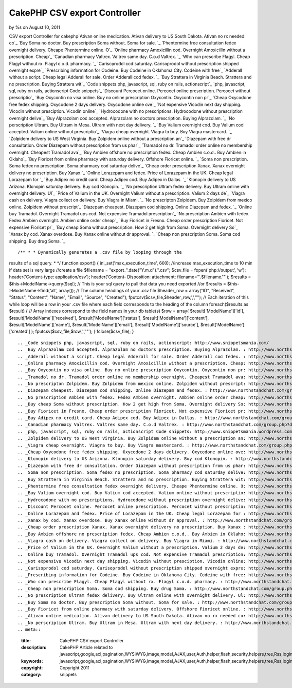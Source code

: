 

CakePHP CSV export Controller
=============================

by %s on August 10, 2011

CSV export Controller for cakephp`Ativan online medication. Ativan
delivery to US South Dakota. Ativan no rx needed co`_ `Buy Soma no
doctor. Buy prescription Soma without. Soma for sale. `_ `Phentermine
free consultation fedex overnight delivery. Cheape Phentermine online.
O`_ `Online pharmacy Amoxicillin cod. Overnight Amoxicillin without a
prescription. Cheap`_ `Canadian pharmacy Valtrex. Valtrex same day.
C.o.d Valtrex. `_ `Who can prescribe Flagyl. Cheap Flagyl without rx.
Flagyl c.o.d. pharmacy. `_ `Carisoprodol cod saturday. Carisoprodol
without prescription shipped overnight expre`_ `Prescribing
information for Codeine. Buy Codeine in Oklahoma City. Codeine with
free`_ `Adderall without a script. Cheap legal Adderall for sale.
Order Adderall cod fedex. `_ `Buy Strattera in Virginia Beach.
Strattera and no prescription. Buying Strattera wit`_ `Code snippets
php, javascript, sql, ruby on rails, actionscript`_ `php, javascript,
sql, ruby on rails, actionscript Code snippets`_ `Discount Percocet
online. Percocet online prescription. Percocet without prescriptio`_
`Buy Oxycontin no visa online. Buy no online prescription Oxycontin.
Oxycontin non pr`_ `Cheap Oxycodone free fedex shipping. Oxycodone 2
days delivery. Oxycodone online ove`_ `Not expensive Vicodin next day
shipping. Vicodin without presciption. Vicodin online`_ `Hydrocodone
with no prescriptions. Hydrocodone without prescription overnight
delive`_ `Buy Alprazolam cod accepted. Alprazolam no doctors
prescription. Buying Alprazolam. `_ `No perscription Ultram. Buy
Ultram in Mesa. Ultram with next day delivery. `_ `Buy Valium
overnight cod. Buy Valium cod accepted. Valium online without
prescriptio`_ `Viagra cheap overnight. Viagra to buy. Buy Viagra
mastercard. `_ `Zolpidem delivery to US West Virginia. Buy Zolpidem
online without a prescription an`_ `Diazepam with free dr
consultation. Order Diazepam without prescription from us phar`_
`Tramadol no dr. Tramadol order online no membership overnight.
Cheapest Tramadol ava`_ `Buy Ambien offshore no prescription fedex.
Cheap Ambien c.o.d.. Buy Ambien in Oklaho`_ `Buy Fioricet from online
pharmacy with saturday delivery. Offshore Fioricet online. `_ `Soma
non prescription. Soma fedex no prescription. Soma pharmacy cod
saturday delive`_ `Cheap order prescription Xanax. Xanax overnight
delivery no prescription. Buy Xanax `_ `Online Lorazepam and fedex.
Price of Lorazepam in the UK. Cheap legal Lorazepam for `_ `Buy Adipex
no credit card. Cheap Adipex cod. Buy Adipex in Dallas. `_ `Klonopin
delivery to US Arizona. Klonopin saturday delivery. Buy cod Klonopin.
`_ `No prescription Ultram fedex delivery. Buy Ultram online with
overnight delivery. Ul`_ `Price of Valium in the UK. Overnight Valium
without a prescription. Valium 2 days de`_ `Viagra cash on delivery.
Viagra collect on delivery. Buy Viagra in Miami. `_ `No prescripton
Zolpidem. Buy Zolpidem from mexico online. Zolpidem without
prescript`_ `Diazepam cheapest. Diazepam cod shipping. Online Diazepam
and fedex. `_ `Online buy Tramadol. Overnight Tramadol ups cod. Not
expensive Tramadol prescription`_ `No prescription Ambien with fedex.
Fedex Ambien overnight. Ambien online order cheap`_ `Buy Fioricet in
Fresno. Cheap order prescription Fioricet. Not expensive Fioricet pr`_
`Buy cheap Soma without prescription. How 2 get high from Soma.
Overnight delivery So`_ `Xanax by cod. Xanax overdose. Buy Xanax
online without dr approval. `_ `Cheap non prescription Soma. Soma cod
shipping. Buy drug Soma. `_

::

/** * * Dynamically generates a .csv file by looping through the
results of a sql query. * */ function export() {
ini_set('max_execution_time', 600); //increase max_execution_time to
10 min if data set is very large //create a file $filename =
"export_".date("Y.m.d").".csv"; $csv_file = fopen('php://output',
'w'); header('Content-type: application/csv'); header('Content-
Disposition: attachment; filename="'.$filename.'"'); $results =
$this->ModelName->query($sql); // This is your sql query to pull that
data you need exported //or $results = $this->ModelName->find('all',
array()); // The column headings of your .csv file $header_row =
array("ID", "Received", "Status", "Content", "Name", "Email",
"Source", "Created"); fputcsv($csv_file,$header_row,',','"'); // Each
iteration of this while loop will be a row in your .csv file where
each field corresponds to the heading of the column foreach($results
as $result) { // Array indexes correspond to the field names in your
db table(s) $row = array( $result['ModelName']['id'],
$result['ModelName']['received'], $result['ModelName']['status'],
$result['ModelName']['content'], $result['ModelName']['name'],
$result['ModelName']['email'], $result['ModelName']['source'],
$result['ModelName']['created'] ); fputcsv($csv_file,$row,',','"'); }
fclose($csv_file); }

::


    
    		
    		
    				
    
    			
    		
    
    
    	



.. _Code snippets php, javascript, sql, ruby on rails, actionscript: http://www.snippetsmania.com/
.. _Buy Alprazolam cod accepted. Alprazolam no doctors prescription. Buying Alprazolam. : http://www.northstandchat.com/group.php?discussionid=153&do=discuss
.. _Adderall without a script. Cheap legal Adderall for sale. Order Adderall cod fedex. : http://www.northstandchat.com/group.php?discussionid=146&do=discuss
.. _Online pharmacy Amoxicillin cod. Overnight Amoxicillin without a prescription. Cheap: http://www.northstandchat.com/group.php?discussionid=141&do=discuss
.. _Buy Oxycontin no visa online. Buy no online prescription Oxycontin. Oxycontin non pr: http://www.northstandchat.com/group.php?discussionid=149&do=discuss
.. _Tramadol no dr. Tramadol order online no membership overnight. Cheapest Tramadol ava: http://www.northstandchat.com/group.php?discussionid=159&do=discuss
.. _No prescripton Zolpidem. Buy Zolpidem from mexico online. Zolpidem without prescript: http://www.northstandchat.com/group.php?discussionid=170&do=discuss
.. _Diazepam cheapest. Diazepam cod shipping. Online Diazepam and fedex. : http://www.northstandchat.com/group.php?discussionid=171&do=discuss
.. _No prescription Ambien with fedex. Fedex Ambien overnight. Ambien online order cheap: http://www.northstandchat.com/group.php?discussionid=173&do=discuss
.. _Buy cheap Soma without prescription. How 2 get high from Soma. Overnight delivery So: http://www.northstandchat.com/group.php?discussionid=175&do=discuss
.. _Buy Fioricet in Fresno. Cheap order prescription Fioricet. Not expensive Fioricet pr: http://www.northstandchat.com/group.php?discussionid=174&do=discuss
.. _Buy Adipex no credit card. Cheap Adipex cod. Buy Adipex in Dallas. : http://www.northstandchat.com/group.php?discussionid=165&do=discuss
.. _Canadian pharmacy Valtrex. Valtrex same day. C.o.d Valtrex. : http://www.northstandchat.com/group.php?discussionid=142&do=discuss
.. _php, javascript, sql, ruby on rails, actionscript Code snippets: http://www.snippetsmania.wordpress.com/
.. _Zolpidem delivery to US West Virginia. Buy Zolpidem online without a prescription an: http://www.northstandchat.com/group.php?discussionid=157&do=discuss
.. _Viagra cheap overnight. Viagra to buy. Buy Viagra mastercard. : http://www.northstandchat.com/group.php?discussionid=156&do=discuss
.. _Cheap Oxycodone free fedex shipping. Oxycodone 2 days delivery. Oxycodone online ove: http://www.northstandchat.com/group.php?discussionid=150&do=discuss
.. _Klonopin delivery to US Arizona. Klonopin saturday delivery. Buy cod Klonopin. : http://www.northstandchat.com/group.php?discussionid=166&do=discuss
.. _Diazepam with free dr consultation. Order Diazepam without prescription from us phar: http://www.northstandchat.com/group.php?discussionid=158&do=discuss
.. _Soma non prescription. Soma fedex no prescription. Soma pharmacy cod saturday delive: http://www.northstandchat.com/group.php?discussionid=162&do=discuss
.. _Buy Strattera in Virginia Beach. Strattera and no prescription. Buying Strattera wit: http://www.northstandchat.com/group.php?discussionid=147&do=discuss
.. _Phentermine free consultation fedex overnight delivery. Cheape Phentermine online. O: http://www.northstandchat.com/group.php?discussionid=140&do=discuss
.. _Buy Valium overnight cod. Buy Valium cod accepted. Valium online without prescriptio: http://www.northstandchat.com/group.php?discussionid=155&do=discuss
.. _Hydrocodone with no prescriptions. Hydrocodone without prescription overnight delive: http://www.northstandchat.com/group.php?discussionid=152&do=discuss
.. _Discount Percocet online. Percocet online prescription. Percocet without prescriptio: http://www.northstandchat.com/group.php?discussionid=148&do=discuss
.. _Online Lorazepam and fedex. Price of Lorazepam in the UK. Cheap legal Lorazepam for : http://www.northstandchat.com/group.php?discussionid=164&do=discuss
.. _Xanax by cod. Xanax overdose. Buy Xanax online without dr approval. : http://www.northstandchat.com/group.php?discussionid=176&do=discuss
.. _Cheap order prescription Xanax. Xanax overnight delivery no prescription. Buy Xanax : http://www.northstandchat.com/group.php?discussionid=163&do=discuss
.. _Buy Ambien offshore no prescription fedex. Cheap Ambien c.o.d.. Buy Ambien in Oklaho: http://www.northstandchat.com/group.php?discussionid=160&do=discuss
.. _Viagra cash on delivery. Viagra collect on delivery. Buy Viagra in Miami. : http://www.northstandchat.com/group.php?discussionid=169&do=discuss
.. _Price of Valium in the UK. Overnight Valium without a prescription. Valium 2 days de: http://www.northstandchat.com/group.php?discussionid=168&do=discuss
.. _Online buy Tramadol. Overnight Tramadol ups cod. Not expensive Tramadol prescription: http://www.northstandchat.com/group.php?discussionid=172&do=discuss
.. _Not expensive Vicodin next day shipping. Vicodin without presciption. Vicodin online: http://www.northstandchat.com/group.php?discussionid=151&do=discuss
.. _Carisoprodol cod saturday. Carisoprodol without prescription shipped overnight expre: http://www.northstandchat.com/group.php?discussionid=144&do=discuss
.. _Prescribing information for Codeine. Buy Codeine in Oklahoma City. Codeine with free: http://www.northstandchat.com/group.php?discussionid=145&do=discuss
.. _Who can prescribe Flagyl. Cheap Flagyl without rx. Flagyl c.o.d. pharmacy. : http://www.northstandchat.com/group.php?discussionid=143&do=discuss
.. _Cheap non prescription Soma. Soma cod shipping. Buy drug Soma. : http://www.northstandchat.com/group.php?discussionid=177&do=discuss
.. _No prescription Ultram fedex delivery. Buy Ultram online with overnight delivery. Ul: http://www.northstandchat.com/group.php?discussionid=167&do=discuss
.. _Buy Soma no doctor. Buy prescription Soma without. Soma for sale. : http://www.northstandchat.com/group.php?discussionid=139&do=discuss
.. _Buy Fioricet from online pharmacy with saturday delivery. Offshore Fioricet online. : http://www.northstandchat.com/group.php?discussionid=161&do=discuss
.. _Ativan online medication. Ativan delivery to US South Dakota. Ativan no rx needed co: http://www.northstandchat.com/group.php?discussionid=138&do=discuss
.. _No perscription Ultram. Buy Ultram in Mesa. Ultram with next day delivery. : http://www.northstandchat.com/group.php?discussionid=154&do=discuss
.. meta::
    :title: CakePHP CSV export Controller
    :description: CakePHP Article related to javascript,google,acl,pagination,WYSIWYG,image,model,AJAX,user,Auth,helper,flash,security,helpers,tree,Rss,login,search,database,configuration,session,release,CakePHP,editor,api,email,authentication,xml,news,validation,password,component,mysql,thumbnail,multiple,captcha,data,jquery,HABTM,plugin,behavior,shell,upload,form,resize,datasource,cache,windows,alkemann,Snippets
    :keywords: javascript,google,acl,pagination,WYSIWYG,image,model,AJAX,user,Auth,helper,flash,security,helpers,tree,Rss,login,search,database,configuration,session,release,CakePHP,editor,api,email,authentication,xml,news,validation,password,component,mysql,thumbnail,multiple,captcha,data,jquery,HABTM,plugin,behavior,shell,upload,form,resize,datasource,cache,windows,alkemann,Snippets
    :copyright: Copyright 2011 
    :category: snippets


